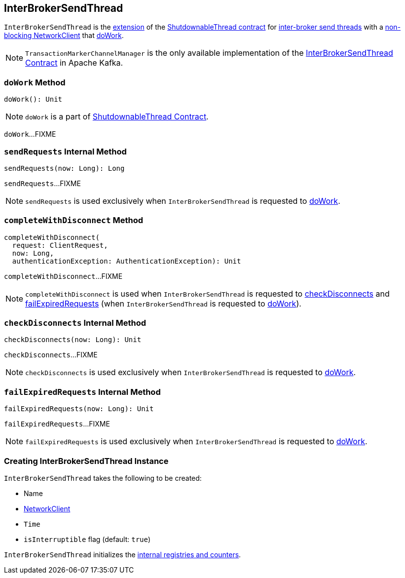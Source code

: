 == [[InterBrokerSendThread]] InterBrokerSendThread

`InterBrokerSendThread` is the <<contract, extension>> of the <<kafka-ShutdownableThread.adoc#, ShutdownableThread contract>> for <<implementations, inter-broker send threads>> with a <<networkClient, non-blocking NetworkClient>> that <<doWork, doWork>>.

[[implementations]]
NOTE: `TransactionMarkerChannelManager` is the only available implementation of the <<contract, InterBrokerSendThread Contract>> in Apache Kafka.

=== [[doWork]] `doWork` Method

[source, scala]
----
doWork(): Unit
----

NOTE: `doWork` is a part of link:kafka-ShutdownableThread.adoc#doWork[ShutdownableThread Contract].

`doWork`...FIXME

=== [[sendRequests]] `sendRequests` Internal Method

[source, scala]
----
sendRequests(now: Long): Long
----

`sendRequests`...FIXME

NOTE: `sendRequests` is used exclusively when `InterBrokerSendThread` is requested to <<doWork, doWork>>.

=== [[completeWithDisconnect]] `completeWithDisconnect` Method

[source, scala]
----
completeWithDisconnect(
  request: ClientRequest,
  now: Long,
  authenticationException: AuthenticationException): Unit
----

`completeWithDisconnect`...FIXME

NOTE: `completeWithDisconnect` is used when `InterBrokerSendThread` is requested to <<checkDisconnects, checkDisconnects>> and <<failExpiredRequests, failExpiredRequests>> (when `InterBrokerSendThread` is requested to <<doWork, doWork>>).

=== [[checkDisconnects]] `checkDisconnects` Internal Method

[source, scala]
----
checkDisconnects(now: Long): Unit
----

`checkDisconnects`...FIXME

NOTE: `checkDisconnects` is used exclusively when `InterBrokerSendThread` is requested to <<doWork, doWork>>.

=== [[failExpiredRequests]] `failExpiredRequests` Internal Method

[source, scala]
----
failExpiredRequests(now: Long): Unit
----

`failExpiredRequests`...FIXME

NOTE: `failExpiredRequests` is used exclusively when `InterBrokerSendThread` is requested to <<doWork, doWork>>.

=== [[creating-instance]] Creating InterBrokerSendThread Instance

`InterBrokerSendThread` takes the following to be created:

* [[name]] Name
* [[networkClient]] <<kafka-clients-NetworkClient.adoc#, NetworkClient>>
* [[time]] `Time`
* [[isInterruptible]] `isInterruptible` flag (default: `true`)

`InterBrokerSendThread` initializes the <<internal-registries, internal registries and counters>>.
